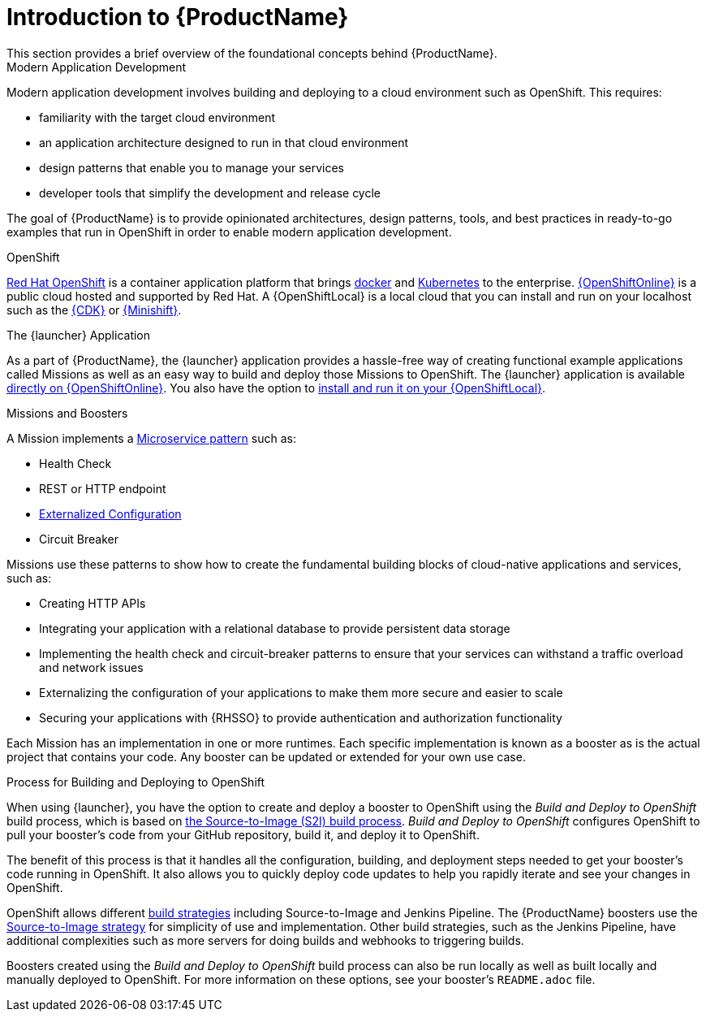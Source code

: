
= Introduction to {ProductName}
This section provides a brief overview of the foundational concepts behind {ProductName}.

.Modern Application Development
Modern application development involves building and deploying to a cloud environment such as OpenShift. This requires:

* familiarity with the target cloud environment 
* an application architecture designed to run in that cloud environment
* design patterns that enable you to manage your services
* developer tools that simplify the development and release cycle

The goal of {ProductName} is to provide opinionated architectures, design patterns, tools, and best practices in ready-to-go examples that run in OpenShift in order to enable modern application development.


.OpenShift
link:https://www.openshift.com[Red Hat OpenShift] is a container application platform that brings link:https://www.redhat.com/en/topics/containers/what-is-docker[docker] and link:https://www.redhat.com/en/topics/containers/what-is-kubernetes[Kubernetes] to the enterprise. link:{link-launcher-oso}[{OpenShiftOnline}] is a public cloud hosted and supported by Red Hat. A {OpenShiftLocal} is a local cloud that you can install and run on your localhost such as the link:https://developers.redhat.com/products/cdk/overview/[{CDK}] or link:https://www.openshift.org/minishift/[{Minishift}].


[[launcher-details]]
.The {launcher} Application
As a part of {ProductName}, the {launcher} application provides a hassle-free way of creating functional example applications called Missions as well as an easy way to build and deploy those Missions to OpenShift. The {launcher} application is available link:{link-launcher-oso}[directly on {OpenShiftOnline}]. You also have the option to link:{link-launcher-openshift-local-install-guide}#create-launcher-app[install and run it on your {OpenShiftLocal}].


.Missions and Boosters
A Mission implements a link:http://microservices.io/patterns/microservices.html[Microservice pattern] such as:

* Health Check
* REST or HTTP endpoint 
* link:https://docs.openshift.com/online/dev_guide/configmaps.html[Externalized Configuration]
* Circuit Breaker

Missions use these patterns to show how to create the fundamental building blocks of cloud-native applications and services, such as:

* Creating HTTP APIs
* Integrating your application with a relational database to provide persistent data storage
* Implementing the health check and circuit-breaker patterns to ensure that your services can withstand a traffic overload and network issues
* Externalizing the configuration of your applications to make them more secure and easier to scale
* Securing your applications with {RHSSO} to provide authentication and authorization functionality

Each Mission has an implementation in one or more runtimes. Each specific implementation is known as a booster as is the actual project that contains your code. Any booster can be updated or extended for your own use case. 

[[build-and-deploy-process]]
.Process for Building and Deploying to OpenShift 

When using {launcher}, you have the option to create and deploy a booster to OpenShift using the _Build and Deploy to OpenShift_ build process, which is based on link:{link-wf-swarm-runtime-guide}#s2i-build-process[the Source-to-Image (S2I) build process]. _Build and Deploy to OpenShift_ configures OpenShift to pull your booster's code from your GitHub repository, build it, and deploy it to OpenShift.

The benefit of this process is that it handles all the configuration, building, and deployment steps needed to get your booster's code running in OpenShift. It also allows you to quickly deploy code updates to help you rapidly iterate and see your changes in OpenShift. 

OpenShift allows different link:https://docs.openshift.com/online/dev_guide/builds/index.html[build strategies] including Source-to-Image and Jenkins Pipeline. The {ProductName} boosters use the link:https://docs.openshift.com/online/architecture/core_concepts/builds_and_image_streams.html#source-build[Source-to-Image strategy] for simplicity of use and implementation. Other build strategies, such as the Jenkins Pipeline, have additional complexities such as more servers for doing builds and webhooks to triggering builds.

Boosters created using the _Build and Deploy to OpenShift_ build process can also be run locally as well as built locally and manually deployed to OpenShift. For more information on these options, see your booster's `README.adoc` file.

